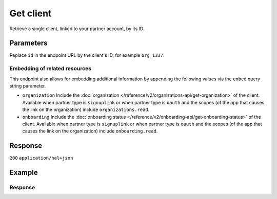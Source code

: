 Get client
==========
.. api-name:: Clients API
   :version: 2

.. endpoint::
   :method: GET
   :url: https://api.mollie.com/v2/clients/*id*

.. authentication::
   :api_keys: false
   :organization_access_tokens: true
   :oauth: true

Retrieve a single client, linked to your partner account, by its ID.

Parameters
----------
Replace ``id`` in the endpoint URL by the client's ID, for example ``org_1337``.

Embedding of related resources
^^^^^^^^^^^^^^^^^^^^^^^^^^^^^^
This endpoint also allows for embedding additional information by appending the following values via
the ``embed`` query string parameter.

* ``organization`` Include the :doc:`organization </reference/v2/organizations-api/get-organization>` of the client.
  Available when partner type is ``signuplink`` or when partner type is ``oauth`` and the scopes (of the app that causes
  the link on the organization) include ``organizations.read``.
* ``onboarding`` Include the :doc:`onboarding status </reference/v2/onboarding-api/get-onboarding-status>` of the
  client. Available when partner type is ``signuplink`` or when partner type is ``oauth`` and the scopes (of the app
  that causes the link on the organization) include ``onboarding.read``.

Response
--------
``200`` ``application/hal+json``

.. parameter:: resource
   :type: string

   Indicates the response contains a client object. Will always contain ``client`` for this endpoint.

.. parameter:: id
   :type: string

   The unique identifier of the client, which corresponds to the ID of the organization, for example ``org_1337``.

.. parameter:: organizationCreatedAt
   :type: date
   :condition: optional

   The date and time the organization was created, in `ISO 8601 <https://en.wikipedia.org/wiki/ISO_8601>`_ format. Only
   returned when one of the embeds is available.

.. parameter:: _links
   :type: object

   An object with several URL objects relevant to the client resource. Every URL object will contain an ``href`` and a
   ``type`` field.

   .. parameter:: self
      :type: URL object

      The API resource URL of the client itself.

   .. parameter:: organization
      :type: URL object
      :condition: optional

      The API resource URL of the client's organization. Only available when the include could have been used.

   .. parameter:: onboarding
      :type: URL object
      :condition: optional

      The API resource URL of the client's onboarding status. Only available when the include could have been used.

   .. parameter:: documentation
      :type: URL object

      The URL to the documentation of this endpoint.

Example
-------
.. code-block:: bash
  :linenos:

  curl -X GET https://api.mollie.com/v2/clients/org_1337 \
     -H "Authorization: Bearer access_dHar4XY7LxsDOtmnkVtjNVWXLSlXsM"

Response
^^^^^^^^
.. code-block:: none
   :linenos:

   HTTP/1.1 200 OK
   Content-Type: application/hal+json

   {
       "resource": "client",
       "id": "org_1337",
       "organizationCreatedAt": "2018-03-21T13:13:37+00:00",
       "commission": {
           "count": 200,
           "totalAmount": {
               "currency": "EUR",
               "value": "10.00"
           }
       },
       "_links": {
           "self": {
               "href": "https://api.mollie.com/v2/clients/org_1337",
               "type": "application/hal+json"
           },
           "organization": {
               "href": "https://api.mollie.com/v2/organizations/org_1337",
               "type": "application/hal+json"
           },
           "onboarding": {
               "href": "https://api.mollie.com/v2/onboarding/org_1337",
               "type": "application/hal+json"
           },
           "documentation": {
               "href": "https://docs.mollie.com/reference/v2/partners-api/get-client",
               "type": "text/html"
           }
       }
   }
